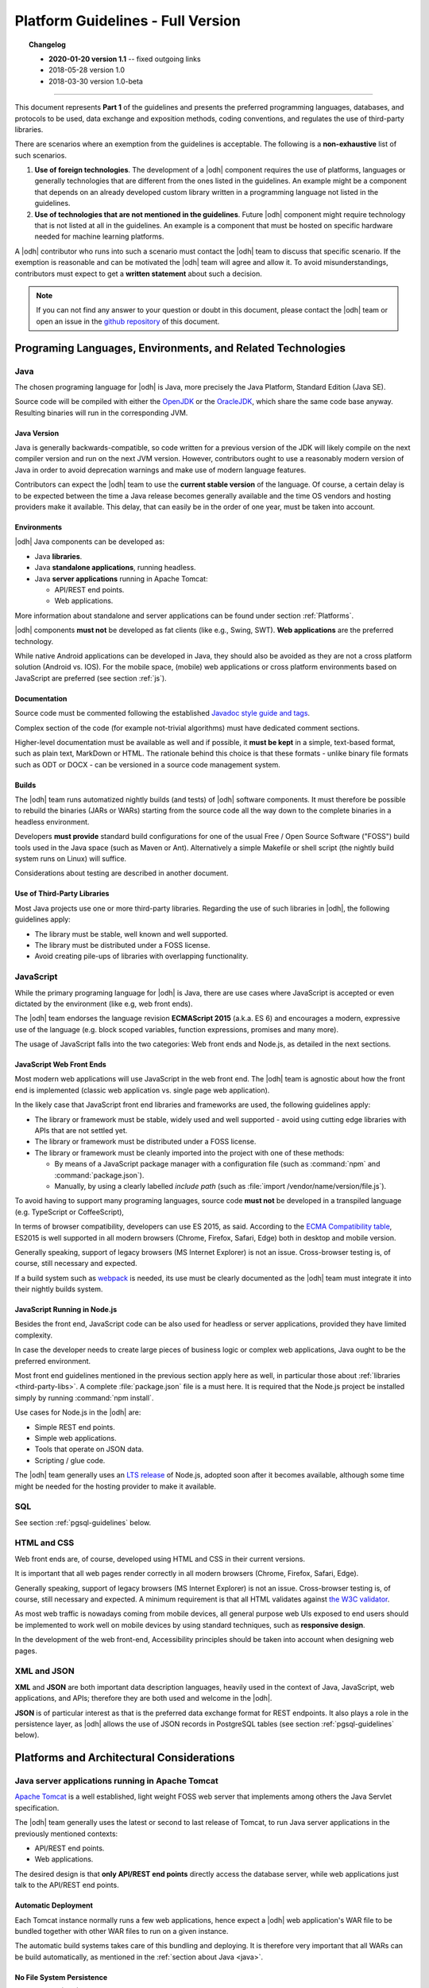 
.. _platform-guidelines:

Platform Guidelines - Full Version
----------------------------------


.. topic:: Changelog
   
   * :strong:`2020-01-20 version 1.1` -- fixed outgoing links
   * 2018-05-28 version 1.0
   * 2018-03-30 version 1.0-beta

+++++
   
This document represents :strong:`Part 1` of the guidelines and
presents the preferred programming languages, databases, and protocols
to be used, data exchange and exposition methods, coding conventions,
and regulates the use of third-party libraries.

There are scenarios where an exemption from the guidelines is acceptable.
The following is a :strong:`non-exhaustive` list of such scenarios.

#. :strong:`Use of foreign technologies`. The development of a |odh|
   component requires the use of platforms, languages or generally
   technologies that are different from the ones listed in the
   guidelines. An example might be a component that depends on an
   already developed custom library written in a programming language
   not listed in the guidelines.
    
#. :strong:`Use of technologies that are not mentioned in the
   guidelines`. Future |odh| component might require technology that
   is not listed at all in the guidelines. An example is a component
   that must be hosted on specific hardware needed for machine
   learning platforms.

A |odh| contributor who runs into such a scenario must contact the
|odh| team to discuss that specific scenario. If the exemption is
reasonable and can be motivated the |odh| team will agree and allow
it. To avoid misunderstandings, contributors must expect to get a
:strong:`written statement` about such a decision.

.. note:: If you can not find any answer to your question or doubt in
   this document, please contact the |odh| team or open an issue in
   the `github repository <https://github.com/noi-techpark/odh-docs>`_
   of this document.

Programing Languages, Environments, and Related Technologies
~~~~~~~~~~~~~~~~~~~~~~~~~~~~~~~~~~~~~~~~~~~~~~~~~~~~~~~~~~~~

.. _java:

Java
++++

The chosen programing language for |odh| is Java, more precisely the Java
Platform, Standard Edition (Java SE).

Source code will be compiled with either the `OpenJDK
<https://openjdk.java.net/>`_ or the `OracleJDK
<https://www.oracle.com/java/technologies/javase-downloads.html>`_,
which share the same code base anyway. Resulting binaries will run in
the corresponding JVM.

Java Version
____________

Java is generally backwards-compatible, so code written for a previous
version of the JDK will likely compile on the next compiler version
and run on the next JVM version. However, contributors ought to use a
reasonably modern version of Java in order to avoid deprecation
warnings and make use of modern language features.

Contributors can expect the |odh| team to use the :strong:`current
stable version` of the language. Of course, a certain delay is to be
expected between the time a Java release becomes generally available
and the time OS vendors and hosting providers make it available. This
delay, that can easily be in the order of one year, must be taken into
account.


Environments
____________

|odh| Java components can be developed as:

* Java :strong:`libraries`.
* Java :strong:`standalone applications`, running headless.
* Java :strong:`server applications` running in Apache Tomcat:
  
  * API/REST end points.
  * Web applications.

More information about standalone and server applications can be found
under section :ref:`Platforms`.

|odh| components :strong:`must not` be developed as fat clients (like
e.g., Swing, SWT).  :strong:`Web applications` are the preferred
technology.

While native Android applications can be developed in Java, they should also be
avoided as they are not a cross platform solution (Android vs. IOS). For the
mobile space, (mobile) web applications or cross platform environments based on
JavaScript are preferred (see section :ref:`js`).

Documentation
_____________

Source code must be commented following the established `Javadoc style
guide and tags
<https://www.oracle.com/technetwork/java/javase/tech/index-137868.html>`_.

Complex section of the code (for example not-trivial algorithms) must have
dedicated comment sections.

Higher-level documentation must be available as well and if possible,
it :strong:`must be kept` in a simple, text-based format, such as
plain text, MarkDown or HTML. The rationale behind this choice is that
these formats - unlike binary file formats such as ODT or DOCX - can
be versioned in a source code management system.

Builds
______

The |odh| team runs automatized nightly builds (and tests) of |odh|
software components. It must therefore be possible to rebuild the
binaries (JARs or WARs) starting from the source code all the way down
to the complete binaries in a headless environment.

Developers :strong:`must provide` standard build configurations for
one of the usual Free / Open Source Software ("FOSS") build tools used
in the Java space (such as Maven or Ant). Alternatively a simple
Makefile or shell script (the nightly build system runs on Linux) will
suffice.

Considerations about testing are described in another document.

.. _third-party-libs:

Use of Third-Party Libraries
____________________________

Most Java projects use one or more third-party libraries. Regarding
the use of such libraries in |odh|\ , the following guidelines apply:

*  The library must be stable, well known and well supported.
*  The library must be distributed under a FOSS license.
*  Avoid creating pile-ups of libraries with overlapping functionality.

.. _js:

JavaScript
++++++++++

While the primary programing language for |odh| is Java, there are use
cases where JavaScript is accepted or even dictated by the environment
(like e.g, web front ends).

The |odh| team endorses the language revision :strong:`ECMAScript
2015` (a.k.a. ES 6) and encourages a modern, expressive use of the
language (e.g. block scoped variables, function expressions, promises
and many more).

The usage of JavaScript falls into the two categories: Web front ends
and Node.js, as detailed in the next sections.

JavaScript Web Front Ends
_________________________

Most modern web applications will use JavaScript in the web front end. The
|odh| team is agnostic about how the front end is implemented (classic
web application vs. single page web application).
 
In the likely case that JavaScript front end libraries and frameworks are used,
the following guidelines apply:
 
* The library or framework must be stable, widely used and well
  supported - avoid using cutting edge libraries with APIs that are
  not settled yet.
* The library or framework must be distributed under a FOSS license.
* The library or framework must be cleanly imported into the project
  with one of these methods:
   
  * By means of a JavaScript package manager with a configuration
    file (such as :command:`npm` and :command:`package.json`).
  * Manually, by using a clearly labelled `include path` (such as
    :file:`import /vendor/name/version/file.js`).
  
To avoid having to support many programing languages, source code
:strong:`must not` be developed in a transpiled language
(e.g. TypeScript or CoffeeScript),
 
In terms of browser compatibility, developers can use ES 2015, as
said.  According to the `ECMA Compatibility table
<https://kangax.github.io/compat-table/es6/>`_, ES2015 is well
supported in all modern browsers (Chrome, Firefox, Safari, Edge) both
in desktop and mobile version.

Generally speaking, support of legacy browsers (MS Internet Explorer) is not
an issue. Cross-browser testing is, of course, still necessary and expected.

If a build system such as `webpack <https://webpack.js.org/>`_ is
needed, its use must be clearly documented as the |odh| team must
integrate it into their nightly builds system.


JavaScript Running in Node.js
_____________________________

Besides the front end, JavaScript code can be also used for headless or server
applications, provided they have limited complexity.

In case the developer needs to create large pieces of business logic or complex
web applications, Java ought to be the preferred environment.

Most front end guidelines mentioned in the previous section apply here
as well, in particular those about :ref:`libraries
<third-party-libs>`. A complete :file:`package.json` file is a must
here. It is required that the Node.js project be installed simply by
running :command:`npm install`.

Use cases for Node.js in the |odh| are:

*  Simple REST end points.
*  Simple web applications.
*  Tools that operate on JSON data.
*  Scripting / glue code.


The |odh| team generally uses an `LTS release
<https://github.com/nodejs/Release>`_ of Node.js, adopted soon after
it becomes available, although some time might be needed for the
hosting provider to make it available.

SQL
+++

See section :ref:`pgsql-guidelines` below.

HTML and CSS
++++++++++++

Web front ends are, of course, developed using HTML and CSS in their current
versions.

It is important that all web pages render correctly in all modern browsers
(Chrome, Firefox, Safari, Edge). 

Generally speaking, support of legacy browsers (MS Internet Explorer)
is not an issue.  Cross-browser testing is, of course, still necessary
and expected.  A minimum requirement is that all HTML validates
against `the W3C validator <https://validator.w3.org/>`_.

As most web traffic is nowadays coming from mobile devices, all general purpose
web UIs exposed to end users should be implemented to work well on mobile
devices by using standard techniques, such as :strong:`responsive design`.

In the development of the web front-end, Accessibility principles
should be taken into account when designing web pages.

XML and JSON
++++++++++++

:strong:`XML` and :strong:`JSON` are both important data description
languages, heavily used in the context of Java, JavaScript, web
applications, and APIs; therefore they are both used and welcome in
the |odh|.

:strong:`JSON` is of particular interest as that is the preferred data
exchange format for REST endpoints. It also plays a role in the
persistence layer, as |odh| allows the use of JSON records in
PostgreSQL tables (see section :ref:`pgsql-guidelines` below).


.. _platforms:

Platforms and Architectural Considerations
~~~~~~~~~~~~~~~~~~~~~~~~~~~~~~~~~~~~~~~~~~

.. _apache-tomcat:

Java server applications running in Apache Tomcat
+++++++++++++++++++++++++++++++++++++++++++++++++

`Apache Tomcat <https://tomcat.apache.org/>`_ is a well established,
light weight FOSS web server that implements among others the Java
Servlet specification.

The |odh| team generally uses the latest or second to last release of
Tomcat, to run Java server applications in the previously mentioned
contexts:

* API/REST end points.
* Web applications.

The desired design is that :strong:`only API/REST end points` directly
access the database server, while web applications just talk to the
API/REST end points.


Automatic Deployment
____________________

Each Tomcat instance normally runs a few web applications, hence
expect a |odh| web application's WAR file to be bundled together with
other WAR files to run on a given instance.

The automatic build systems takes care of this bundling and
deploying. It is therefore very important that all WARs can be build
automatically, as mentioned in the :ref:`section about Java <java>`.


No File System Persistence
__________________________

Currently, the |odh| team uses Amazon Web Services for Tomcat hosting,
in particular the managed service known as `Elastic Beanstalk`. While
there is no hard dependency on this provider -that could be changed at
any point in the future, the architectural design of Elastic Beanstalk
has partly modelled/shaped the engineering choices of the |odh| team
in the design of its web application.


First and foremost, servers are considered volatile. This means a
|odh| component running in Tomcat :strong:`can not expect` to see a
persistent file system!

All web applications must therefore be developed with the database as
:strong:`the only persistent storage layer`. This architectural choice
has a few advantages:

* Web applications can be distributed over more than one web server
  (horizontal scaling), increasing availability and performance.
* Backup and disaster recovery is very much simplified - a failing
  instance can just be replaced by a new instance and the application
  can be deployed again.

Developers must pay particular attention to this point: :strong:`There
is no persistent file system`. Hence no changeable configuration
files, no application specific log files. Everything is stored in the
database.

Data Source
___________

One subtle point is the question `"Where is the JDBC data source and password
stored?"`. It cannot be stored in a file and it must not be stored in the
source code or context files. The recommended way to store this information is
in Java environment properties.

The system will set these variables when launching Tomcat::
   
   JDBC_CONNECTION_DRIVER=org.postgresql.Driver
   JDBC_CONNECTION_STRING=jdbc:postgresql://host:5432/db?user=username&password=secret

The developer can then read them with:

.. code-block:: java

   System.getProperty("JDBC_CONNECTION_DRIVER");
   System.getProperty("JDBC_CONNECTION_STRING");

RAM Usage
_________
 
The |odh| encompasses a considerable number of web applications that
are bundled together to run on a few Tomcat server instances. Contrary
to popular belief, RAM is not an infinite resource. Contributors are
kindly reminded to pay attention to the RAM usage of their web
applications, since load testing is expected.


Java standalone applications, running headless
++++++++++++++++++++++++++++++++++++++++++++++

Besides wapplications running in Tomcat, the |odh| also has headless
standalone applications written in Java or JavaScript/Node.js.

These are meant for special use cases, such as compute intensive jobs or
batch processing, made upon request.

Almost everything said in the previous section about Tomcat, applies here as
well.

Again, the preferred way to run these applications is in an environment where
servers are volatile and the only persistence layer is the database.

.. _pgsql-guidelines:

PostgreSQL
__________

`PostgreSQL <https://www.postgresql.org/>`_ is one of the most
established |rdbms| on the market and is generally described as being
by far the most advanced FOSS RDBMS and therefore it has been chosen
as the primary database system for |odh|.

There is a :strong:`new major release` of PostgreSQL per year and each
release is supported for 5 years, according to `the versioning policy
<https://www.postgresql.org/support/versioning/>`_. Contrary to the
case of the other products mentioned in these guidelines, the |odh|
team generally will :strong:`not run the latest` or even previous
version of PostgreSQL.  Expect the version available for |odh| to lag
about 2-3 years behind the latest available release.

Extensions
``````````

Most, if not all of the `extensions distributed with PostgreSQL
<https://www.postgresql.org/docs/10/contrib.html>`_, can be expected
to be available, together with the third-party `spatial query
extension PostGIS <https://postgis.net/>`_ is also available.

Other extensions are very likely :strong:`not available`, so ask the
|odh| team if in doubt.

Accessing the Database
``````````````````````

Application developers will get one or more unprivileged database roles to
access the database. Access will be done via JDBC when using Java, or via any
of the available PostgreSQL modules for Node.js when using JavaScript.

The data source strings must be parsed from the environment variables
(see section :ref:`Apache-Tomcat`).

The maximum number of concurrent database sessions will be generally
limited per role, therefore each developer must clarify with the |odh|
team what an acceptable number is, depending on the application.

Since PostgreSQL will refuse a connection if that number is exceeded,
developers must take this number into account, whether they configure
a connection pool or not.

|odh| databases generally are configured to accept connections only from the known hosts where the application
servers are deployed.

Contributors must follow well known best practices when querying
the database from Java or JavaScript:

* When processing large datasets, consider setting smaller values of
  :envvar:`fetchsize` or equivalent parameter to avoid buffering huge result
  sets in memory and running out of RAM.
* When performing a huge number of DML statements consider switching
  off any client side autocommit feature and rather bundle statements
  into transactions.
* Do :strong:`not` open transactions without closing them, in other
  words, do :strong:`not` leave sessions in transaction!
    

Database Design and Usage
_________________________

This section has been moved into its own document, :ref:`db-guidelines`.
